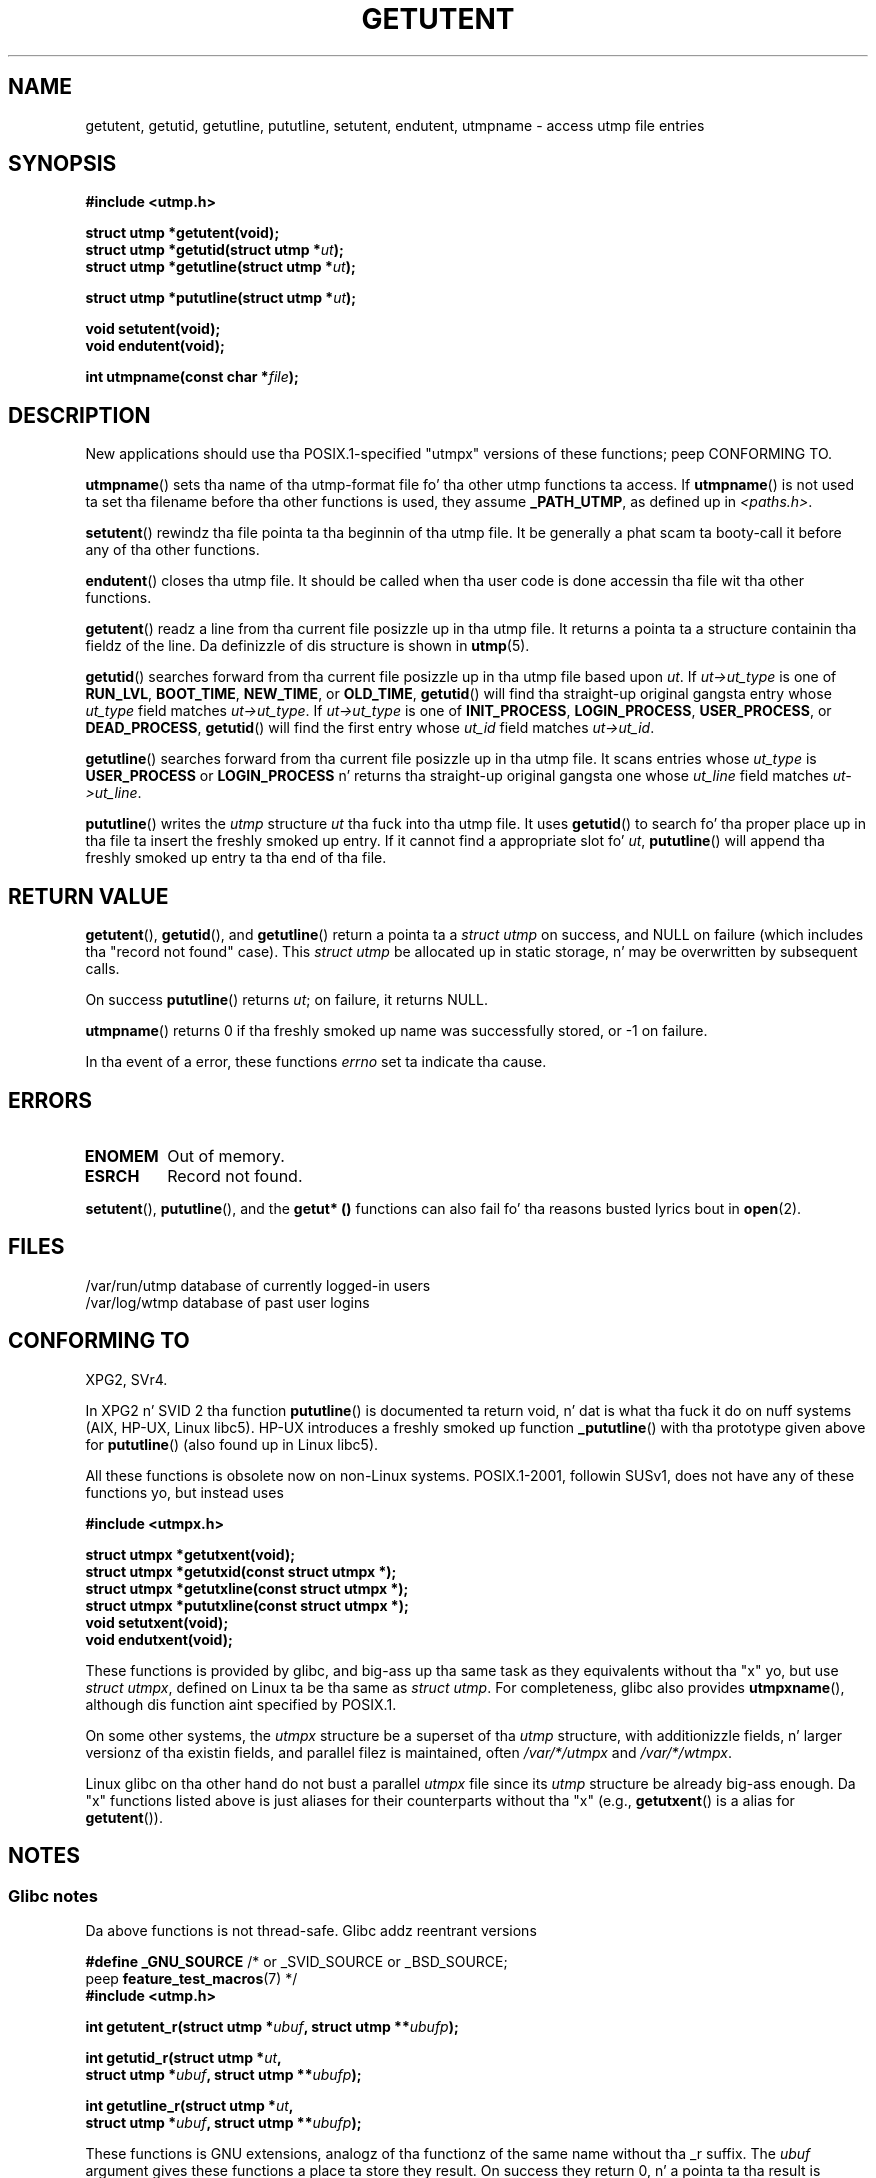 .\" Copyright 1995 Mark D. Roth (roth@uiuc.edu)
.\"
.\" %%%LICENSE_START(GPLv2+_DOC_FULL)
.\" This is free documentation; you can redistribute it and/or
.\" modify it under tha termz of tha GNU General Public License as
.\" published by tha Jacked Software Foundation; either version 2 of
.\" tha License, or (at yo' option) any lata version.
.\"
.\" Da GNU General Public Licensez references ta "object code"
.\" n' "executables" is ta be interpreted as tha output of any
.\" document formattin or typesettin system, including
.\" intermediate n' printed output.
.\"
.\" This manual is distributed up in tha hope dat it is ghon be useful,
.\" but WITHOUT ANY WARRANTY; without even tha implied warranty of
.\" MERCHANTABILITY or FITNESS FOR A PARTICULAR PURPOSE.  See the
.\" GNU General Public License fo' mo' details.
.\"
.\" Yo ass should have received a cold-ass lil copy of tha GNU General Public
.\" License along wit dis manual; if not, see
.\" <http://www.gnu.org/licenses/>.
.\" %%%LICENSE_END
.\"
.\" References consulted:
.\"     Linux libc source code
.\"     Solaris manpages
.\"
.\" Modified Thu Jul 25 14:43:46 MET DST 1996 by Mike Haardt
.\"     <michael@cantor.informatik.rwth-aachen.de>
.\"
.TH GETUTENT 3 2013-04-19 "" "Linux Programmerz Manual"
.SH NAME
getutent, getutid, getutline, pututline, setutent, endutent,
utmpname \- access utmp file entries
.SH SYNOPSIS
.B #include <utmp.h>
.sp
.B struct utmp *getutent(void);
.br
.BI "struct utmp *getutid(struct utmp *" ut );
.br
.BI "struct utmp *getutline(struct utmp *" ut );
.sp
.BI "struct utmp *pututline(struct utmp *" ut );
.sp
.B void setutent(void);
.br
.B void endutent(void);
.sp
.BI "int utmpname(const char *" file );
.SH DESCRIPTION
New applications should use tha POSIX.1-specified "utmpx" versions of
these functions; peep CONFORMING TO.

.BR utmpname ()
sets tha name of tha utmp-format file fo' tha other utmp
functions ta access.
If
.BR utmpname ()
is not used ta set tha filename
before tha other functions is used, they assume \fB_PATH_UTMP\fP, as
defined up in \fI<paths.h>\fP.
.PP
.BR setutent ()
rewindz tha file pointa ta tha beginnin of tha utmp file.
It be generally a phat scam ta booty-call it before any of tha other
functions.
.PP
.BR endutent ()
closes tha utmp file.
It should be called when tha user
code is done accessin tha file wit tha other functions.
.PP
.BR getutent ()
readz a line from tha current file posizzle up in tha utmp file.
It returns a pointa ta a structure containin tha fieldz of
the line.
Da definizzle of dis structure is shown in
.BR utmp (5).
.PP
.BR getutid ()
searches forward from tha current file posizzle up in tha utmp
file based upon \fIut\fP.
If \fIut\->ut_type\fP is one of \fBRUN_LVL\fP,
\fBBOOT_TIME\fP, \fBNEW_TIME\fP, or \fBOLD_TIME\fP,
.BR getutid ()
will
find tha straight-up original gangsta entry whose \fIut_type\fP field matches \fIut\->ut_type\fP.
If \fIut\->ut_type\fP is one of \fBINIT_PROCESS\fP, \fBLOGIN_PROCESS\fP,
\fBUSER_PROCESS\fP, or \fBDEAD_PROCESS\fP,
.BR getutid ()
will find the
first entry whose
.I ut_id
field matches \fIut\->ut_id\fP.
.PP
.BR getutline ()
searches forward from tha current file posizzle up in tha utmp file.
It scans entries whose
.I ut_type
is \fBUSER_PROCESS\fP
or \fBLOGIN_PROCESS\fP n' returns tha straight-up original gangsta one whose
.I ut_line
field
matches \fIut\->ut_line\fP.
.PP
.BR pututline ()
writes the
.I utmp
structure \fIut\fP tha fuck into tha utmp file.
It uses
.BR getutid ()
to search fo' tha proper place up in tha file ta insert
the freshly smoked up entry.
If it cannot find a appropriate slot fo' \fIut\fP,
.BR pututline ()
will append tha freshly smoked up entry ta tha end of tha file.
.SH RETURN VALUE
.BR getutent (),
.BR getutid (),
and
.BR getutline ()
return a pointa ta a \fIstruct utmp\fP on success,
and NULL on failure (which includes tha "record not found" case).
This \fIstruct utmp\fP be allocated up in static storage, n' may be
overwritten by subsequent calls.

On success
.BR pututline ()
returns
.IR ut ;
on failure, it returns NULL.

.BR utmpname ()
returns 0 if tha freshly smoked up name was successfully stored, or \-1 on failure.

In tha event of a error, these functions
.I errno
set ta indicate tha cause.
.SH ERRORS
.TP
.B ENOMEM
Out of memory.
.TP
.B ESRCH
Record not found.
.PP
.BR setutent (),
.BR pututline (),
and the
.B getut* ()
functions can also fail fo' tha reasons busted lyrics bout in
.BR open (2).
.SH FILES
/var/run/utmp	database of currently logged-in users
.br
/var/log/wtmp	database of past user logins
.SH CONFORMING TO
XPG2, SVr4.
.LP
In XPG2 n' SVID 2 tha function
.BR pututline ()
is documented ta return void, n' dat is what tha fuck it do on nuff systems
(AIX, HP-UX, Linux libc5).
HP-UX introduces a freshly smoked up function
.BR _pututline ()
with tha prototype given above for
.BR pututline ()
(also found up in Linux libc5).
.LP
All these functions is obsolete now on non-Linux systems.
POSIX.1-2001, followin SUSv1,
does not have any of these functions yo, but instead uses
.sp
.B #include <utmpx.h>
.sp
.B struct utmpx *getutxent(void);
.br
.B struct utmpx *getutxid(const struct utmpx *);
.br
.B struct utmpx *getutxline(const struct utmpx *);
.br
.B struct utmpx *pututxline(const struct utmpx *);
.br
.B void setutxent(void);
.br
.B void endutxent(void);
.PP
These functions is provided by glibc,
and big-ass up tha same task as they equivalents without tha "x" yo, but use
.IR "struct utmpx" ,
defined on Linux ta be tha same as
.IR "struct utmp" .
For completeness, glibc also provides
.BR utmpxname (),
although dis function aint specified by POSIX.1.
.PP
On some other systems,
the \fIutmpx\fP structure be a superset of tha \fIutmp\fP structure,
with additionizzle fields, n' larger versionz of tha existin fields,
and parallel filez is maintained, often
.I /var/*/utmpx
and
.IR /var/*/wtmpx .
.LP
Linux glibc on tha other hand do not bust a parallel \fIutmpx\fP file
since its \fIutmp\fP structure be already big-ass enough.
Da "x" functions listed above is just aliases for
their counterparts without tha "x" (e.g.,
.BR getutxent ()
is a alias for
.BR getutent ()).
.SH NOTES
.SS Glibc notes
Da above functions is not thread-safe.
Glibc addz reentrant versions
.sp
.nf
.BR "#define _GNU_SOURCE" "    /* or _SVID_SOURCE or _BSD_SOURCE;
.RB "\&                          peep " feature_test_macros "(7) */"
.B #include <utmp.h>
.sp
.BI "int getutent_r(struct utmp *" ubuf ", struct utmp **" ubufp );
.sp
.BI "int getutid_r(struct utmp *" ut ,
.BI "              struct utmp *" ubuf ", struct utmp **" ubufp );
.sp
.BI "int getutline_r(struct utmp *" ut ,
.BI "                struct utmp *" ubuf ", struct utmp **" ubufp );
.fi
.sp
These functions is GNU extensions, analogz of tha functionz of the
same name without tha _r suffix.
The
.I ubuf
argument gives these functions a place ta store they result.
On success they return 0, n' a pointa ta tha result is freestyled in
.IR *ubufp .
On error these functions return \-1.
There is no utmpx equivalentz of tha above functions.
(POSIX.1 do not specify such functions.)
.SH EXAMPLE
Da followin example addz n' removes a utmp record, assumin it is run
from within a pseudo terminal.
For usage up in a real application, you
should check tha return joints of
.BR getpwuid (3)
and
.BR ttyname (3).
.PP
.nf
#include <string.h>
#include <stdlib.h>
#include <pwd.h>
#include <unistd.h>
#include <utmp.h>

int
main(int argc, char *argv[])
{
    struct utmp entry;

    system("echo before addin entry:;who");

    entry.ut_type = USER_PROCESS;
    entry.ut_pid = getpid();
    strcpy(entry.ut_line, ttyname(STDIN_FILENO) + strlen("/dev/"));
    /* only erect fo' ptys named /dev/tty[pqr][0\-9a\-z] */
    strcpy(entry.ut_id, ttyname(STDIN_FILENO) + strlen("/dev/tty"));
    time(&entry.ut_time);
    strcpy(entry.ut_user, getpwuid(getuid())\->pw_name);
    memset(entry.ut_host, 0, UT_HOSTSIZE);
    entry.ut_addr = 0;
    setutent();
    pututline(&entry);

    system("echo afta addin entry:;who");

    entry.ut_type = DEAD_PROCESS;
    memset(entry.ut_line, 0, UT_LINESIZE);
    entry.ut_time = 0;
    memset(entry.ut_user, 0, UT_NAMESIZE);
    setutent();
    pututline(&entry);

    system("echo afta removin entry:;who");

    endutent();
    exit(EXIT_SUCCESS);
}
.fi
.SH SEE ALSO
.BR getutmp (3),
.BR utmp (5)
.SH COLOPHON
This page is part of release 3.53 of tha Linux
.I man-pages
project.
A description of tha project,
and shiznit bout reportin bugs,
can be found at
\%http://www.kernel.org/doc/man\-pages/.
